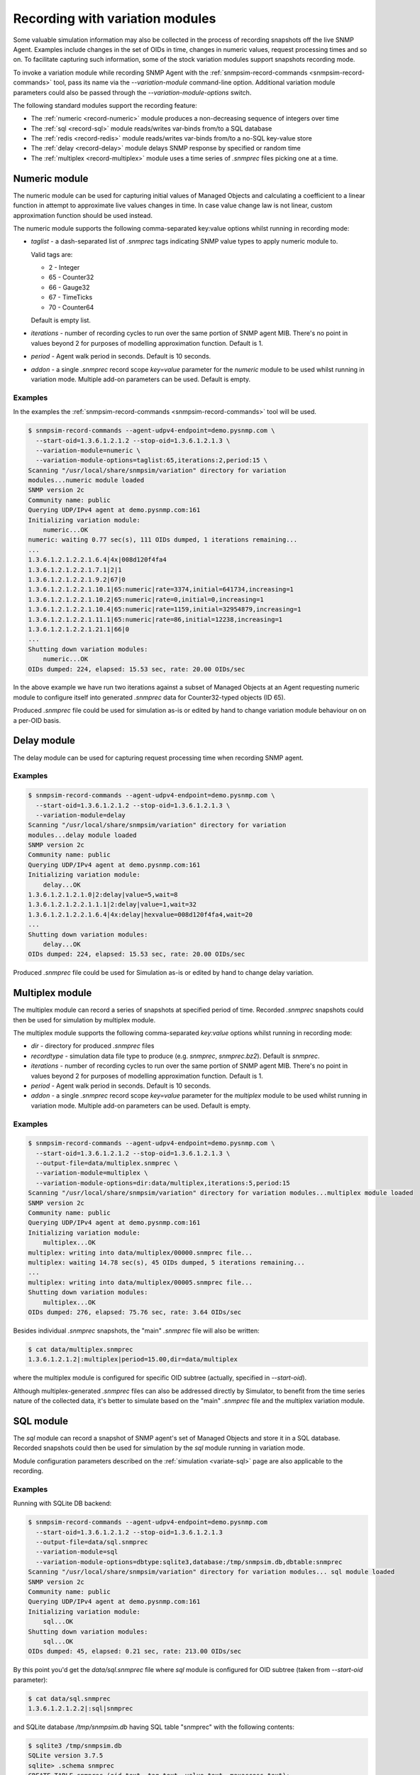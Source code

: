 
.. _recording-with-variation-modules:

Recording with variation modules
================================

Some valuable simulation information may also be collected in the process
of recording snapshots off the live SNMP Agent. Examples include changes in
the set of OIDs in time, changes in numeric values, request processing times
and so on. To facilitate capturing such information, some of the stock
variation modules support snapshots recording mode.

To invoke a variation module while recording SNMP Agent with
the :ref:`snmpsim-record-commands <snmpsim-record-commands>` tool, pass its
name via the *--variation-module* command-line option. Additional variation
module parameters could also be passed through the
*--variation-module-options* switch.

The following standard modules support the recording feature:

* The :ref:`numeric <record-numeric>` module produces a non-decreasing
  sequence of integers over time
* The :ref:`sql <record-sql>` module reads/writes var-binds from/to a SQL database
* The :ref:`redis <record-redis>` module reads/writes var-binds from/to a no-SQL
  key-value store
* The :ref:`delay <record-delay>` module delays SNMP response by specified
  or random time
* The :ref:`multiplex <record-multiplex>` module uses a time series of *.snmprec*
  files picking one at a time.

.. _record-numeric:

Numeric module
--------------

The numeric module can be used for capturing initial values of
Managed Objects and calculating a coefficient to a linear function
in attempt to approximate live values changes in time. In case value
change law is not linear, custom approximation function should be used
instead.

The numeric module supports the following comma-separated key:value
options whilst running in recording mode:

* *taglist* - a dash-separated list of *.snmprec* tags indicating SNMP
  value types to apply numeric module to.

  Valid tags are:

  - 2 - Integer
  - 65 - Counter32
  - 66 - Gauge32
  - 67 - TimeTicks
  - 70 - Counter64

  Default is empty list.

* *iterations* - number of recording cycles to run over the same
  portion of SNMP agent MIB. There's no point in values
  beyond 2 for purposes of modelling approximation function.
  Default is 1.
* *period* - Agent walk period in seconds. Default is 10 seconds.
* *addon* - a single *.snmprec* record scope *key=value* parameter for the
  *numeric* module to be used whilst running in variation mode.
  Multiple add-on parameters can be used. Default is empty.

Examples
++++++++

In the examples the :ref:`snmpsim-record-commands <snmpsim-record-commands>`
tool will be used.

.. code-block:: bash

    $ snmpsim-record-commands --agent-udpv4-endpoint=demo.pysnmp.com \
      --start-oid=1.3.6.1.2.1.2 --stop-oid=1.3.6.1.2.1.3 \
      --variation-module=numeric \
      --variation-module-options=taglist:65,iterations:2,period:15 \
    Scanning "/usr/local/share/snmpsim/variation" directory for variation
    modules...numeric module loaded
    SNMP version 2c
    Community name: public
    Querying UDP/IPv4 agent at demo.pysnmp.com:161
    Initializing variation module:
        numeric...OK
    numeric: waiting 0.77 sec(s), 111 OIDs dumped, 1 iterations remaining...
    ...
    1.3.6.1.2.1.2.2.1.6.4|4x|008d120f4fa4
    1.3.6.1.2.1.2.2.1.7.1|2|1
    1.3.6.1.2.1.2.2.1.9.2|67|0
    1.3.6.1.2.1.2.2.1.10.1|65:numeric|rate=3374,initial=641734,increasing=1
    1.3.6.1.2.1.2.2.1.10.2|65:numeric|rate=0,initial=0,increasing=1
    1.3.6.1.2.1.2.2.1.10.4|65:numeric|rate=1159,initial=32954879,increasing=1
    1.3.6.1.2.1.2.2.1.11.1|65:numeric|rate=86,initial=12238,increasing=1
    1.3.6.1.2.1.2.2.1.21.1|66|0
    ...
    Shutting down variation modules:
        numeric...OK
    OIDs dumped: 224, elapsed: 15.53 sec, rate: 20.00 OIDs/sec

In the above example we have run two iterations against a subset of
Managed Objects at an Agent requesting numeric module to configure
itself into generated *.snmprec* data for Counter32-typed objects (ID 65).

Produced *.snmprec* file could be used for simulation as-is or edited
by hand to change variation module behaviour on on a per-OID basis.

.. _record-delay:

Delay module
------------

The delay module can be used for capturing request processing time
when recording SNMP agent.

Examples
++++++++

.. code-block:: bash

    $ snmpsim-record-commands --agent-udpv4-endpoint=demo.pysnmp.com \
      --start-oid=1.3.6.1.2.1.2 --stop-oid=1.3.6.1.2.1.3 \
      --variation-module=delay
    Scanning "/usr/local/share/snmpsim/variation" directory for variation
    modules...delay module loaded
    SNMP version 2c
    Community name: public
    Querying UDP/IPv4 agent at demo.pysnmp.com:161
    Initializing variation module:
        delay...OK
    1.3.6.1.2.1.2.1.0|2:delay|value=5,wait=8
    1.3.6.1.2.1.2.2.1.1.1|2:delay|value=1,wait=32
    1.3.6.1.2.1.2.2.1.6.4|4x:delay|hexvalue=008d120f4fa4,wait=20
    ...
    Shutting down variation modules:
        delay...OK
    OIDs dumped: 224, elapsed: 15.53 sec, rate: 20.00 OIDs/sec

Produced *.snmprec* file could be used for Simulation as-is or edited
by hand to change delay variation.

.. _record-multiplex:

Multiplex module
----------------

The multiplex module can record a series of snapshots at specified period
of time. Recorded *.snmprec* snapshots could then be used for simulation
by multiplex module.

The multiplex module supports the following comma-separated *key:value*
options whilst running in recording mode:

* *dir* - directory for produced *.snmprec* files
* *recordtype* - simulation data file type to produce (e.g. *snmprec*,
  *snmprec.bz2*). Default is *snmprec*.
* *iterations* - number of recording cycles to run over the same
  portion of SNMP agent MIB. There's no point in values
  beyond 2 for purposes of modelling approximation function.
  Default is 1.
* *period* - Agent walk period in seconds. Default is 10 seconds.
* *addon* - a single *.snmprec* record scope *key=value* parameter for the
  *multiplex* module to be used whilst running in variation mode.
  Multiple add-on parameters can be used. Default is empty.

Examples
++++++++

.. code-block:: bash

    $ snmpsim-record-commands --agent-udpv4-endpoint=demo.pysnmp.com \
      --start-oid=1.3.6.1.2.1.2 --stop-oid=1.3.6.1.2.1.3 \
      --output-file=data/multiplex.snmprec \
      --variation-module=multiplex \
      --variation-module-options=dir:data/multiplex,iterations:5,period:15
    Scanning "/usr/local/share/snmpsim/variation" directory for variation modules...multiplex module loaded
    SNMP version 2c
    Community name: public
    Querying UDP/IPv4 agent at demo.pysnmp.com:161
    Initializing variation module:
        multiplex...OK
    multiplex: writing into data/multiplex/00000.snmprec file...
    multiplex: waiting 14.78 sec(s), 45 OIDs dumped, 5 iterations remaining...
    ...
    multiplex: writing into data/multiplex/00005.snmprec file...
    Shutting down variation modules:
        multiplex...OK
    OIDs dumped: 276, elapsed: 75.76 sec, rate: 3.64 OIDs/sec

Besides individual *.snmprec* snapshots, the "main" *.snmprec* file
will also be written:

.. code-block:: bash

    $ cat data/multiplex.snmprec
    1.3.6.1.2.1.2|:multiplex|period=15.00,dir=data/multiplex

where the multiplex module is configured for specific OID subtree (actually,
specified in *--start-oid*).

Although multiplex-generated *.snmprec* files can also be addressed directly
by Simulator, to benefit from the time series nature of the collected data,
it's better to simulate based on the "main" *.snmprec* file and the multiplex
variation module.

.. _record-sql:

SQL module
----------

The *sql* module can record a snapshot of SNMP agent's set of Managed Objects
and store it in a SQL database. Recorded snapshots could then be used
for simulation by the *sql* module running in variation mode.

Module configuration parameters described on the :ref:`simulation <variate-sql>`
page are also applicable to the recording.

Examples
++++++++

Running with SQLite DB backend:

.. code-block:: bash

    $ snmpsim-record-commands --agent-udpv4-endpoint=demo.pysnmp.com
      --start-oid=1.3.6.1.2.1.2 --stop-oid=1.3.6.1.2.1.3
      --output-file=data/sql.snmprec
      --variation-module=sql
      --variation-module-options=dbtype:sqlite3,database:/tmp/snmpsim.db,dbtable:snmprec
    Scanning "/usr/local/share/snmpsim/variation" directory for variation modules... sql module loaded
    SNMP version 2c
    Community name: public
    Querying UDP/IPv4 agent at demo.pysnmp.com:161
    Initializing variation module:
        sql...OK
    Shutting down variation modules:
        sql...OK
    OIDs dumped: 45, elapsed: 0.21 sec, rate: 213.00 OIDs/sec

By this point you'd get the *data/sql.snmprec* file where *sql* module
is configured for OID subtree (taken from *--start-oid* parameter):

.. code-block:: bash

    $ cat data/sql.snmprec
    1.3.6.1.2.1.2.2|:sql|snmprec

and SQLite database */tmp/snmpsim.db* having SQL table "snmprec" with the
following contents:

.. code-block:: bash

    $ sqlite3 /tmp/snmpsim.db
    SQLite version 3.7.5
    sqlite> .schema snmprec
    CREATE TABLE snmprec (oid text, tag text, value text, maxaccess text);
    sqlite> select * from snmprec limit 1;
             1.         3.         6.         1.         2.         1.
    2.         2.         1.         1.         1|2|1|read-write

.. note::

    The OID is formatted in a way that each sub-oid is left-padded with
    up to 8 spaces (must be 10 chars in total) to make the ordering work
    properly with standard SQL sorting.

The following :ref:`snmpsim-record-commands <snmpsim-record-commands>` call
push snapshots into MySQL database using native MySQL's Connector/Python
driver:

.. code-block:: bash

    $ snmpsim-record-commands --agent-udpv4-endpoint=demo.pysnmp.com \
      --output-file=data/sql.snmprec \
      --variation-module=sql \
      --variation-module-options=dbtype:mysql.connector,host:127.0.0.1, \
    port:3306,user:snmpsim,password:snmpsim,database:snmpsim

The above code assumes that you have the
`MySQL Connector/Python driver <http://dev.mysql.com/doc/refman/5.5/en/connector-python.html>`_
installed on the recording machine and a MySQL server running at
127.0.0.1 with MySQL user/password snmpsim/snmpsim having sufficient permissions
for creating new tables.

Another variation of MySQL server installation setup on a UNIX system employs
UNIX domain socket for client-server communication. In that case the following
command-line for :ref:`snmpsim-record-commands <snmpsim-record-commands>`
might work:

.. code-block:: bash

    $ snmpsim-record-commands --agent-udpv4-endpoint=demo.pysnmp.com \
      --output-file=data/sql.snmprec \
      --variation-module=sql
      --variation-module-options=dbtype:mysql.connector,unix_socket: \
      /var/run/mysql/mysql.sock,user:snmpsim,password:snmpsim,database:snmpsim

Alternatively, the `MySQL for Python <https://sourceforge.net/projects/mysql-python/>`_
package could be used for SNMP Simulator's MySQL connection:

.. code-block:: bash

    $ snmpsim-record-commands --agent-udpv4-endpoint=demo.pysnmp.com \
      --output-file=data/sql.snmprec \
      --variation-module=sql \
      --variation-module-options=dbtype:MySQLdb,host:127.0.0.1,port:3306, \
    user:snmpsim,passwd:snmpsim,db:snmpsim

Similar call but with the `PostgreSQL <http://www.postgresql.org/>`_ DB
as a backend data store:

.. code-block:: bash

    $ snmpsim-record-commands --agent-udpv4-endpoint=demo.pysnmp.com \
      --output-file=data/sql.snmprec \
      --variation-module=sql \
      --variation-module-options=dbtype:psycopg2,database:snmpsim,user:snmpsim, \
    password:snmpsim,dbtable:snmprec

With the example above, the assumption is that you have the
`Psycopg <http://initd.org/psycopg/>`_  module installed, PostgreSQL
server running locally (accessed through default UNIX domain socket),
DB user/password are snmpsim/snmpsim and this user has
sufficient permissions to create new database tables (snmprec table will
be created).

When *sql* variation module is invoked in :ref:`simulaiton <variate-sql>`
context, it can read, create and modify individual rows in the SQL database
we just created. You could also modify the contents of such SQL tables,
create SQL triggers to react to certain changes elsewhere.

.. _record-redis:

Redis module
------------

The *redis* module can record one or more snapshots of SNMP agent's set of
Managed Objects and store it in `Redis key-value store <http://redis.io>`_.
Recorded snapshots could then be replayed by *redis* module running
in :ref:`variation mode <variate-redis>`.

Redis database schema and module configuration parameters explained
on the :ref:`variation <variate-redis>` page is also applicable to
the recording mode.

The *redis* module supports the following comma-separated *key:value*
options whilst running in recording mode:

* *host* - Redis hostname or IP address.
* *port* - Redis TCP port the server is listening on.
* *unix_socket* - UNIX domain socket Redis server is listening on.
* *db* - Redis database number.
* *password* - Redis database admission password.
* *key-spaces-id* - key spaces ID to use for recording a single or a
  series of snapshots
* *iterations* - number of recording cycles to run over the same
  portion of SNMP agent MIB. There's no point in values
  beyond 2 for purposes of modelling approximation function.
  Default is 1.
* *period* - Agent walk period in seconds. Default is 10 seconds.
* *evalsha* - Redis server side `Lua script <http://redis.io/commands#scripting>`_
  to use for storing oid-value pairs in Redis. If this option is not given,
  bare Redis SET commands will be used instead.

Examples
++++++++

Make the *redis* module for recording five snapshots of a demo
SNMP Agent:

.. code-block:: bash

    $ snmpsim-record-commands --agent-udpv4-endpoint=demo.pysnmp.com \
      --start-oid=1.3.6.1.2.1.2 --stop-oid=1.3.6.1.2.1.3 \
      --output-file=data/redis.snmprec \
      --variation-module=redis \
      --variation-module-options=host:127.0.0.1,port:6379,db:0,key-spaces-id:1111, \
      iterations:5,period:30
    Scanning "variation" directory for variation modules...
    Variation module "redis" loaded
    SNMP version 2c, Community name: public
    Querying UDP/IPv4 agent at 195.218.195.228:161
    Initializing variation module...
    redis: using key-spaces-id 1111
    Variation module "redis" initialization OK
    Sending initial GETNEXT request....
    redis: done with key-space 0000001116
    redis: 4 iterations remaining
    85 OIDs dumped, waiting 30.00 sec(s)...
    redis: done with key-space 0000001115
    redis: 3 iterations remaining
    171 OIDs dumped, waiting 30.00 sec(s)...
    redis: done with key-space 0000001114
    redis: 2 iterations remaining
    257 OIDs dumped, waiting 30.00 sec(s)...
    redis: done with key-space 0000001113
    redis: 1 iterations remaining
    343 OIDs dumped, waiting 30.00 sec(s)...
    redis: done with key-space 0000001112
    redis: 0 iterations remaining
    Shutting down variation module redis...
    Variation module redis shutdown OK
    OIDs dumped: 603, elapsed: 329.22 sec, rate: 0.00 OIDs/sec

By this point you'd get the *data/redis.snmprec* file where *redis* module
is configured for OID subtree (taken from the *--start-oid* parameter):

.. code-block:: bash

    $ cat data/redis.snmprec
    1.3.6|:redis|period=30.00,key-spaces-id=1111

When *redis* variation module is invoked in the :ref:`variation context <variate-redis>`,
it can read, create and modify individual OID-value pairs in Redis database we've just
created.

